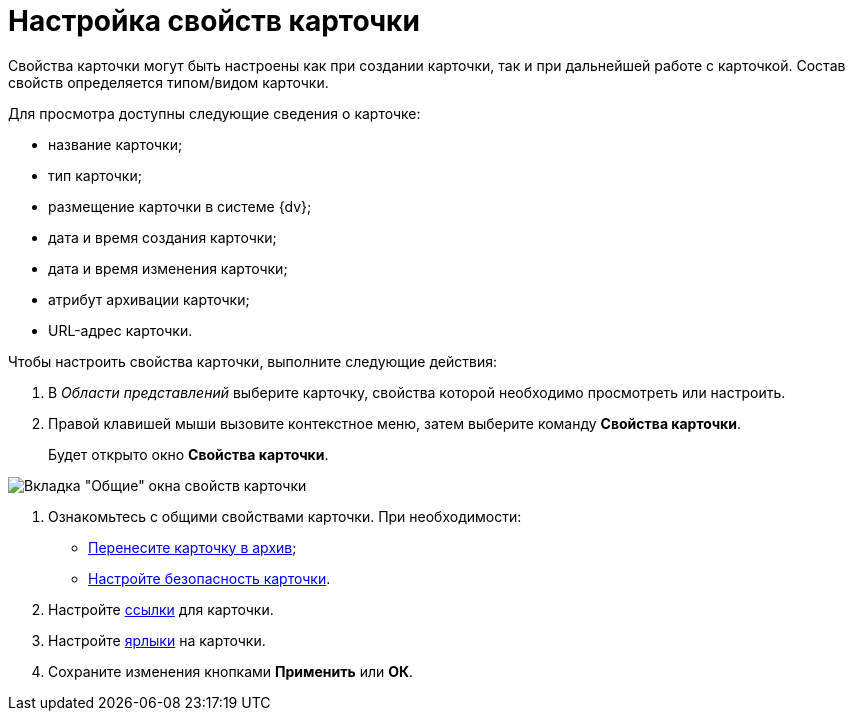 = Настройка свойств карточки

Свойства карточки могут быть настроены как при создании карточки, так и при дальнейшей работе с карточкой. Состав свойств определяется типом/видом карточки.

Для просмотра доступны следующие сведения о карточке:

* название карточки;
* тип карточки;
* размещение карточки в системе {dv};
* дата и время создания карточки;
* дата и время изменения карточки;
* атрибут архивации карточки;
* URL-адрес карточки.

Чтобы настроить свойства карточки, выполните следующие действия:

. В _Области представлений_ выберите карточку, свойства которой необходимо просмотреть или настроить.
. Правой клавишей мыши вызовите контекстное меню, затем выберите команду *Свойства карточки*.
+
Будет открыто окно *Свойства карточки*.

image::Card_properties.png[Вкладка "Общие" окна свойств карточки]
. Ознакомьтесь с общими свойствами карточки. При необходимости:
* xref:Card_properties_archive.adoc[Перенесите карточку в архив];
* xref:NewClientAccessRights.adoc[Настройте безопасность карточки].
. Настройте xref:Card_properties_links.adoc[ссылки] для карточки.
. Настройте xref:Card_properties_labels.adoc[ярлыки] на карточки.
. Сохраните изменения кнопками *Применить* или *ОК*.

